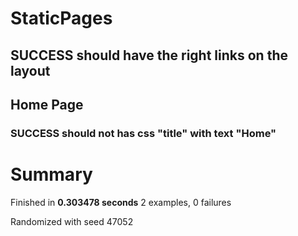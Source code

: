 * StaticPages
** SUCCESS should have the right links on the layout
** Home Page
*** SUCCESS should not has css "title" with text "Home"
* Summary
Finished in *0.303478 seconds*
2 examples, 0 failures
  :PROPERTIES:
    :VISIBILITY: children
  :END:
#+DRAWERS: DETAILS PROPERTIES
#+TODO: FAILED PENDING_FIXED PENDING | SUCCESS

Randomized with seed 47052


